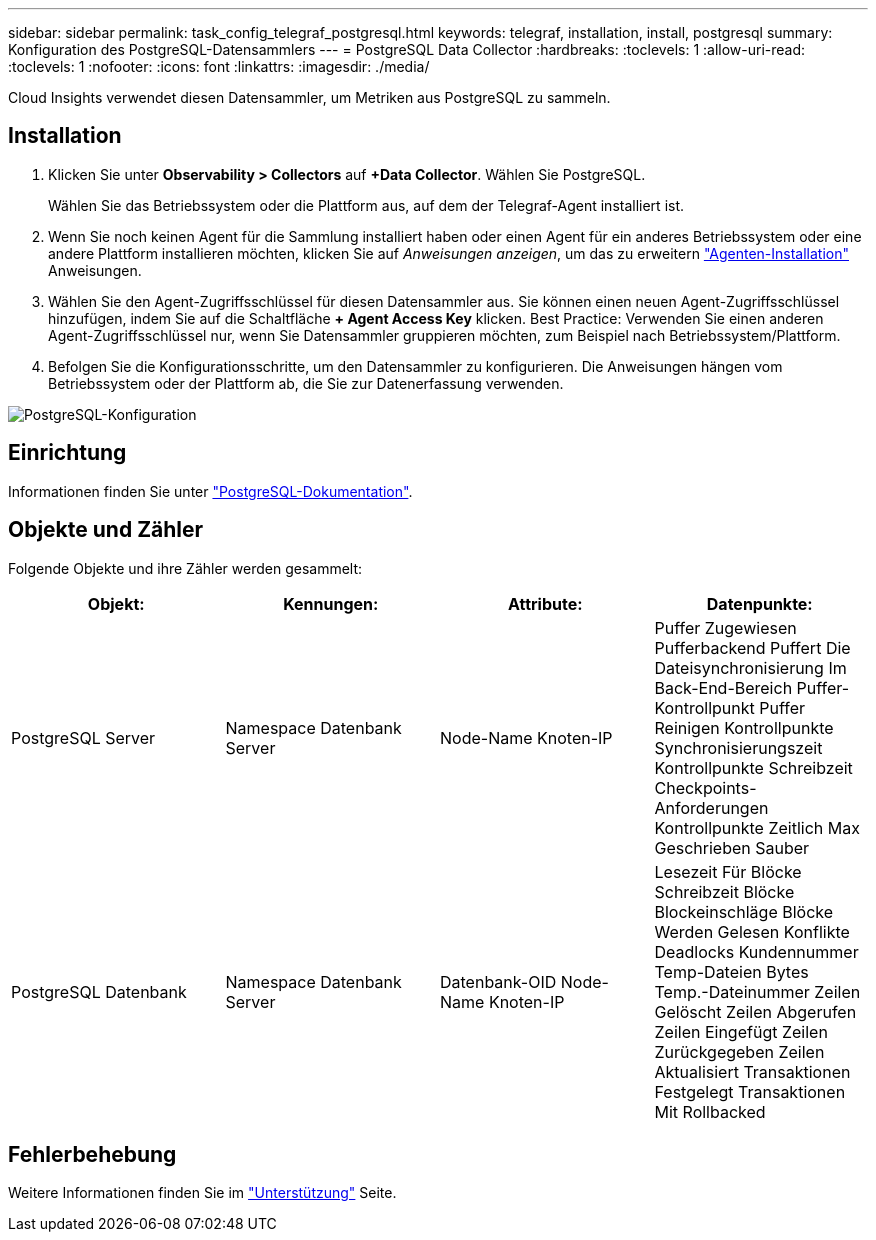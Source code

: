 ---
sidebar: sidebar 
permalink: task_config_telegraf_postgresql.html 
keywords: telegraf, installation, install, postgresql 
summary: Konfiguration des PostgreSQL-Datensammlers 
---
= PostgreSQL Data Collector
:hardbreaks:
:toclevels: 1
:allow-uri-read: 
:toclevels: 1
:nofooter: 
:icons: font
:linkattrs: 
:imagesdir: ./media/


[role="lead"]
Cloud Insights verwendet diesen Datensammler, um Metriken aus PostgreSQL zu sammeln.



== Installation

. Klicken Sie unter *Observability > Collectors* auf *+Data Collector*. Wählen Sie PostgreSQL.
+
Wählen Sie das Betriebssystem oder die Plattform aus, auf dem der Telegraf-Agent installiert ist.

. Wenn Sie noch keinen Agent für die Sammlung installiert haben oder einen Agent für ein anderes Betriebssystem oder eine andere Plattform installieren möchten, klicken Sie auf _Anweisungen anzeigen_, um das zu erweitern link:task_config_telegraf_agent.html["Agenten-Installation"] Anweisungen.
. Wählen Sie den Agent-Zugriffsschlüssel für diesen Datensammler aus. Sie können einen neuen Agent-Zugriffsschlüssel hinzufügen, indem Sie auf die Schaltfläche *+ Agent Access Key* klicken. Best Practice: Verwenden Sie einen anderen Agent-Zugriffsschlüssel nur, wenn Sie Datensammler gruppieren möchten, zum Beispiel nach Betriebssystem/Plattform.
. Befolgen Sie die Konfigurationsschritte, um den Datensammler zu konfigurieren. Die Anweisungen hängen vom Betriebssystem oder der Plattform ab, die Sie zur Datenerfassung verwenden.


image:PostgreSQLDCConfigLinux.png["PostgreSQL-Konfiguration"]



== Einrichtung

Informationen finden Sie unter link:https://www.postgresql.org/docs/["PostgreSQL-Dokumentation"].



== Objekte und Zähler

Folgende Objekte und ihre Zähler werden gesammelt:

[cols="<.<,<.<,<.<,<.<"]
|===
| Objekt: | Kennungen: | Attribute: | Datenpunkte: 


| PostgreSQL Server | Namespace
Datenbank
Server | Node-Name
Knoten-IP | Puffer Zugewiesen
Pufferbackend
Puffert Die Dateisynchronisierung Im Back-End-Bereich
Puffer-Kontrollpunkt
Puffer Reinigen
Kontrollpunkte Synchronisierungszeit
Kontrollpunkte Schreibzeit
Checkpoints-Anforderungen
Kontrollpunkte Zeitlich
Max Geschrieben Sauber 


| PostgreSQL Datenbank | Namespace
Datenbank
Server | Datenbank-OID
Node-Name
Knoten-IP | Lesezeit Für Blöcke
Schreibzeit Blöcke
Blockeinschläge
Blöcke Werden Gelesen
Konflikte
Deadlocks
Kundennummer
Temp-Dateien Bytes
Temp.-Dateinummer
Zeilen Gelöscht
Zeilen Abgerufen
Zeilen Eingefügt
Zeilen Zurückgegeben
Zeilen Aktualisiert
Transaktionen Festgelegt
Transaktionen Mit Rollbacked 
|===


== Fehlerbehebung

Weitere Informationen finden Sie im link:concept_requesting_support.html["Unterstützung"] Seite.
